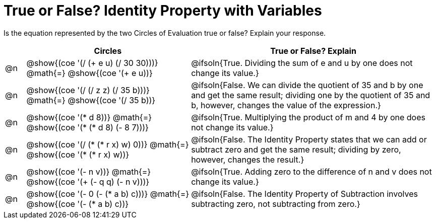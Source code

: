 = True or False? Identity Property with Variables

++++
<style>
div.circleevalsexp { width: auto; }
td > .content > .paragraph > * { vertical-align: middle; }
</style>
++++

Is the equation represented by the two Circles of Evaluation true or false? Explain your response.

[.FillVerticalSpace,cols="^.^1a,^.^8a,^.^12a", stripes="none", options="header"]
|===
|	 | Circles																	   |
True or False? Explain

| @n
| @show{(coe '(/ (+ e u) (/ 30 30)))}
@math{=}
@show{(coe '(+ e u))}
| @ifsoln{True. Dividing the sum of e and u by one does not change its value.}


| @n
| @show{(coe '(/ (/ z z) (/ 35 b)))}
@math{=}
@show{(coe '(/ 35 b))}
| @ifsoln{False. We can divide the quotient of 35 and b by one and get the same result; dividing one by the quotient of 35 and b, however, changes the value of the expression.}


| @n
| @show{(coe '(* d 8))}
@math{=}
@show{(coe '(* (* d 8) (- 8 7)))}
| @ifsoln{True. Multiplying the product of m and 4 by one does not change its value.}


| @n
| @show{(coe '(/ (* (* r x) w) 0))}
@math{=}
@show{(coe '(* (* r x) w))}
| @ifsoln{False. The Identity Property states that we can add or subtract zero and get the same result; dividing by zero, however, changes the result.}



| @n
| @show{(coe '(- n v))}
@math{=}
@show{(coe '(+ (- q q) (- n v)))}
| @ifsoln{True. Adding zero to the difference of n and v does not change its value.}


| @n
| @show{(coe '(- 0 (- (* a b) c)))}
@math{=}
@show{(coe '(- (* a b) c))}
| @ifsoln{False. The Identity Property of Subtraction involves subtracting zero, not subtracting from zero.}


|===
